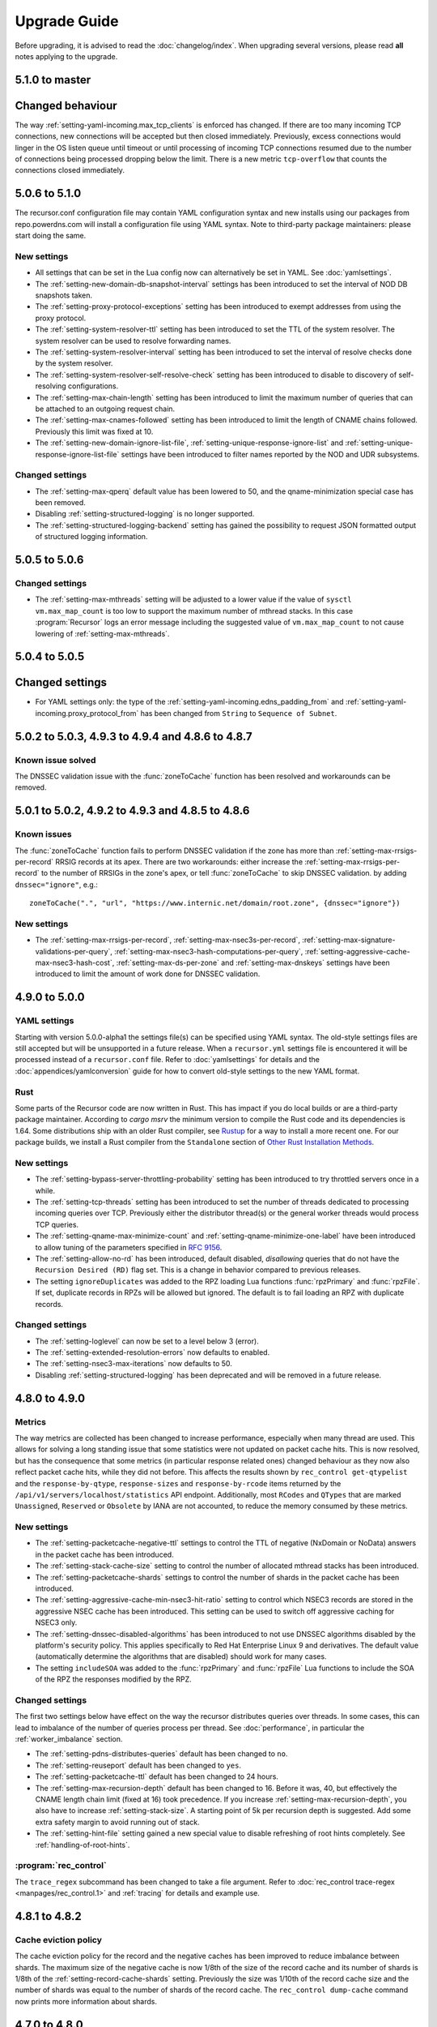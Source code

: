 Upgrade Guide
=============

Before upgrading, it is advised to read the :doc:`changelog/index`.
When upgrading several versions, please read **all** notes applying to the upgrade.

5.1.0 to master
----------------

Changed behaviour
-----------------
The way :ref:`setting-yaml-incoming.max_tcp_clients` is enforced has changed.
If there are too many incoming TCP connections, new connections will be accepted but then closed immediately.
Previously, excess connections would linger in the OS listen queue until timeout or until processing of incoming TCP connections resumed due to the number of connections being processed dropping below the limit.
There is a new metric ``tcp-overflow`` that counts the connections closed immediately.


5.0.6 to 5.1.0
--------------

The recursor.conf configuration file may contain YAML configuration syntax and new installs using our packages from repo.powerdns.com will install a configuration file using YAML syntax.
Note to third-party package maintainers: please start doing the same.

New settings
^^^^^^^^^^^^

- All settings that can be set in the Lua config now can alternatively be set in YAML.  See :doc:`yamlsettings`.
- The :ref:`setting-new-domain-db-snapshot-interval` settings has been introduced to set the interval of NOD DB snapshots taken.
- The :ref:`setting-proxy-protocol-exceptions` setting has been introduced to exempt addresses from using the proxy protocol.
- The :ref:`setting-system-resolver-ttl` setting has been introduced to set the TTL of the system resolver. The system resolver can be used to resolve forwarding names.
- The :ref:`setting-system-resolver-interval` setting has been introduced to set the interval of resolve checks done by the system resolver.
- The :ref:`setting-system-resolver-self-resolve-check` setting has been introduced to disable to discovery of self-resolving configurations.
- The :ref:`setting-max-chain-length` setting has been introduced to limit the maximum number of queries that can be attached to an outgoing request chain.
- The :ref:`setting-max-cnames-followed` setting has been introduced to limit the length of CNAME chains followed. Previously this limit was fixed at 10.
- The :ref:`setting-new-domain-ignore-list-file`, :ref:`setting-unique-response-ignore-list` and  :ref:`setting-unique-response-ignore-list-file` settings have been introduced to filter names reported by the NOD and UDR subsystems.


Changed settings
^^^^^^^^^^^^^^^^

- The :ref:`setting-max-qperq` default value has been lowered to 50, and the qname-minimization special case has been removed.
- Disabling :ref:`setting-structured-logging` is no longer supported.
- The :ref:`setting-structured-logging-backend` setting has gained the possibility to request JSON formatted output of structured logging information.

5.0.5 to 5.0.6
--------------

Changed settings
^^^^^^^^^^^^^^^^

- The :ref:`setting-max-mthreads` setting will be adjusted to a lower value if the value of ``sysctl vm.max_map_count`` is too low to support the maximum number of mthread stacks. In this case :program:`Recursor` logs an error message including the suggested value of ``vm.max_map_count`` to not cause lowering of :ref:`setting-max-mthreads`.

5.0.4 to 5.0.5
--------------

Changed settings
----------------

- For YAML settings only: the type of the :ref:`setting-yaml-incoming.edns_padding_from` and :ref:`setting-yaml-incoming.proxy_protocol_from` has been changed from ``String`` to ``Sequence of Subnet``.

5.0.2 to 5.0.3, 4.9.3 to 4.9.4 and 4.8.6 to 4.8.7
-------------------------------------------------

Known issue solved
^^^^^^^^^^^^^^^^^^
The DNSSEC validation issue with the :func:`zoneToCache` function has been resolved and workarounds can be removed.

5.0.1 to 5.0.2, 4.9.2 to 4.9.3 and 4.8.5 to 4.8.6
-------------------------------------------------

Known issues
^^^^^^^^^^^^
The :func:`zoneToCache` function fails to perform DNSSEC validation if the zone has more than :ref:`setting-max-rrsigs-per-record` RRSIG records at its apex.
There are two workarounds: either increase the :ref:`setting-max-rrsigs-per-record` to the number of RRSIGs in the zone's apex, or tell :func:`zoneToCache` to skip DNSSEC validation. by adding ``dnssec="ignore"``, e.g.::

  zoneToCache(".", "url", "https://www.internic.net/domain/root.zone", {dnssec="ignore"})

New settings
^^^^^^^^^^^^
- The :ref:`setting-max-rrsigs-per-record`, :ref:`setting-max-nsec3s-per-record`, :ref:`setting-max-signature-validations-per-query`, :ref:`setting-max-nsec3-hash-computations-per-query`, :ref:`setting-aggressive-cache-max-nsec3-hash-cost`, :ref:`setting-max-ds-per-zone` and :ref:`setting-max-dnskeys` settings have been introduced to limit the amount of work done for DNSSEC validation.

4.9.0 to 5.0.0
--------------

YAML settings
^^^^^^^^^^^^^
Starting with version 5.0.0-alpha1 the settings file(s) can be specified using YAML syntax.
The old-style settings files are still accepted but will be unsupported in a future release.
When a ``recursor.yml`` settings file is encountered it will be processed instead of a ``recursor.conf`` file.
Refer to :doc:`yamlsettings` for details and the :doc:`appendices/yamlconversion` guide for how to convert old-style settings to the new YAML format.

Rust
^^^^
Some parts of the Recursor code are now written in Rust.
This has impact if you do local builds or are a third-party package maintainer.
According to `cargo msrv` the minimum version to compile the Rust code and its dependencies is 1.64.
Some distributions ship with an older Rust compiler, see `Rustup <https://rustup.rs/>`__ for a way to install a more recent one.
For our package builds, we install a Rust compiler from the ``Standalone`` section of `Other Rust Installation Methods <https://forge.rust-lang.org/infra/other-installation-methods.html>`__.

New settings
^^^^^^^^^^^^
- The :ref:`setting-bypass-server-throttling-probability` setting has been introduced to try throttled servers once in a while.
- The :ref:`setting-tcp-threads` setting has been introduced to set the number of threads dedicated to processing incoming queries over TCP.
  Previously either the distributor thread(s) or the general worker threads would process TCP queries.
- The :ref:`setting-qname-max-minimize-count` and :ref:`setting-qname-minimize-one-label` have been introduced to allow tuning of the parameters specified in :rfc:`9156`.
- The :ref:`setting-allow-no-rd` has been introduced, default disabled, *disallowing* queries that do not have the ``Recursion Desired (RD)`` flag set.
  This is a change in behavior compared to previous releases.
- The setting ``ignoreDuplicates`` was added to the RPZ loading Lua functions :func:`rpzPrimary` and :func:`rpzFile`.
  If set, duplicate records in RPZs will be allowed but ignored.
  The default is to fail loading an RPZ with duplicate records.

Changed settings
^^^^^^^^^^^^^^^^
- The :ref:`setting-loglevel` can now be set to a level below 3 (error).
- The :ref:`setting-extended-resolution-errors` now defaults to enabled.
- The :ref:`setting-nsec3-max-iterations` now defaults to 50.
- Disabling :ref:`setting-structured-logging` has been deprecated and will be removed in a future release.

4.8.0 to 4.9.0
--------------

Metrics
^^^^^^^
The way metrics are collected has been changed to increase performance, especially when many thread are used.
This allows for solving a long standing issue that some statistics were not updated on packet cache hits.
This is now resolved, but has the consequence that some metrics (in particular response related ones) changed behaviour as they now also reflect packet cache hits, while they did not before.
This affects the results shown by ``rec_control get-qtypelist`` and the ``response-by-qtype``, ``response-sizes`` and ``response-by-rcode`` items returned by the ``/api/v1/servers/localhost/statistics`` API endpoint.
Additionally, most ``RCodes`` and ``QTypes`` that are marked ``Unassigned``, ``Reserved`` or ``Obsolete`` by IANA are not accounted, to reduce the memory consumed by these metrics.

New settings
^^^^^^^^^^^^
- The :ref:`setting-packetcache-negative-ttl` settings to control the TTL of negative (NxDomain or NoData) answers in the packet cache has been introduced.
- The :ref:`setting-stack-cache-size` setting to  control the number of allocated mthread stacks has been introduced.
- The :ref:`setting-packetcache-shards` settings to control the number of shards in the packet cache has been introduced.
- The :ref:`setting-aggressive-cache-min-nsec3-hit-ratio` setting to control which NSEC3 records are stored in the aggressive NSEC cache has been introduced.
  This setting can be used to switch off aggressive caching for NSEC3 only.
- The :ref:`setting-dnssec-disabled-algorithms` has been introduced to not use DNSSEC algorithms disabled by the platform's security policy.
  This applies specifically to Red Hat Enterprise Linux 9 and derivatives.
  The default value (automatically determine the algorithms that are disabled) should work for many cases.
- The setting ``includeSOA`` was added to the :func:`rpzPrimary` and :func:`rpzFile` Lua functions to include the SOA of the RPZ the responses modified by the RPZ.

Changed settings
^^^^^^^^^^^^^^^^
The first two settings below have effect on the way the recursor distributes queries over threads.
In some cases, this can lead to imbalance of the number of queries process per thread.
See :doc:`performance`, in particular the :ref:`worker_imbalance` section.

- The :ref:`setting-pdns-distributes-queries` default has been changed to ``no``.
- The :ref:`setting-reuseport` default has been changed to ``yes``.
- The :ref:`setting-packetcache-ttl` default has been changed to 24 hours.
- The :ref:`setting-max-recursion-depth` default has been changed to 16. Before it was, 40, but effectively the CNAME length chain limit (fixed at 16) took precedence.
  If you increase :ref:`setting-max-recursion-depth`, you also have to increase :ref:`setting-stack-size`.
  A starting point of 5k per recursion depth is suggested. Add some extra safety margin to avoid running out of stack.
- The :ref:`setting-hint-file` setting gained a new special value to disable refreshing of root hints completely. See :ref:`handling-of-root-hints`.

:program:`rec_control`
^^^^^^^^^^^^^^^^^^^^^^
The ``trace_regex`` subcommand has been changed to take a file argument.
Refer to :doc:`rec_control trace-regex <manpages/rec_control.1>` and :ref:`tracing` for details and example use.

4.8.1 to 4.8.2
--------------

Cache eviction policy
^^^^^^^^^^^^^^^^^^^^^
The cache eviction policy for the record and the negative caches has been improved to reduce imbalance between shards.
The maximum size of the negative cache is now 1/8th of the size of the record cache and its number of shards is 1/8th of the :ref:`setting-record-cache-shards` setting.
Previously the size was 1/10th of the record cache size and the number of shards was equal to the
number of shards of the record cache.
The ``rec_control dump-cache`` command now prints more information about shards.


4.7.0 to 4.8.0
--------------

Structured logging
^^^^^^^^^^^^^^^^^^
All logging (except query tracing) has been converted to structured logging.
Switch to old style logging by setting the :ref:`setting-structured-logging` setting to ``no``.
When using ``systemd``, structured logging information will be sent to ``journald`` using formatted text strings that list the key-value pairs and are human readable.
Switch to native key-value pair logging (more suitable for automated log processing) by setting :ref:`setting-structured-logging-backend` on the command line to ``systemd-journal``.

New settings
^^^^^^^^^^^^
- The :ref:`setting-max-ns-per-resolve` setting to limit the number of NS records processed to resolve a name has been introduced.
- The :ref:`setting-serve-stale-extensions` setting to control the new ``Serve Stale`` feature has been introduced.
- The :ref:`setting-record-cache-locked-ttl-perc` setting to control locking of record sets in the record cache has been introduced.
- The :ref:`setting-edns-padding-out` setting to control EDNS padding for outgoing DoT has been introduced.
- The :ref:`setting-structured-logging-backend` setting to control the type of structured logging to ``journald`` has been introduced.

:program:`pdns_recursor` changes
^^^^^^^^^^^^^^^^^^^^^^^^^^^^^^^^
THe ``--config`` command line option now implements the ``check``, ``default`` and ``diff`` keywords.

:program:`rec_control` changes
^^^^^^^^^^^^^^^^^^^^^^^^^^^^^^
The ``dump-throttle`` and ``dump-edns`` subcommands no longer produces a table per thread, as the corresponding tables are now shared by all threads.
Additionally, the ``dump-edns`` command  now only lists IPs that have a not OK status.
The ``dump-nsspeeds`` command has changed format to make it more readable and lists the last round trip time recorded for each address.
The ``get-proxymapping-stats`` and ``get-remotelogger-stats`` subcommands have been added.

4.7.2 to 4.7.3
--------------

New settings
^^^^^^^^^^^^
- The :ref:`setting-max-ns-per-resolve` setting to limit the number of NS records processed to resolve a name has been introduced.

4.6.2 to 4.7.0
---------------

Zone to Cache Changes
^^^^^^^^^^^^^^^^^^^^^
The :ref:`ztc` feature now validates ``ZONEMD`` records. This means that zones containing invalid ``ZONEMD`` records will
be rejected by default, while previously the ``ZONEMD`` records would be ignored. For more detail, refer to :ref:`ztc`.

Asynchronous retrieval of ``AAAA`` records for nameservers
^^^^^^^^^^^^^^^^^^^^^^^^^^^^^^^^^^^^^^^^^^^^^^^^^^^^^^^^^^
If ``IPv6`` is enabled for outgoing queries using :ref:`setting-query-local-address`, the :program:`Recursor` will schedule an asynchronous task to resolve ``IPv6`` addresses of nameservers it did not otherwise learn.
These addresses will then be used (in addition to ``IPv4`` addresses) for future queries to authoritative nameservers.
This has the consequence that authoritative nameservers will be contacted over ``IPv6`` in more case than before.

New Lua Configuration Functions
^^^^^^^^^^^^^^^^^^^^^^^^^^^^^^^
- The :func:`addAllowedAdditionalQType` ``Lua`` configuration function was added to make the :program:`Recursor` add additional records to answers for specific query types.
- The :func:`addProxyMapping` ``Lua`` configuration function was added to map source addresses to alternative addresses.

Post Resolve FFI Function
^^^^^^^^^^^^^^^^^^^^^^^^^
A new :func:`postresolve_ffi` Lua callback function has been introduced.

New settings
^^^^^^^^^^^^
- The :ref:`setting-save-parent-ns-set` setting has been introduced, enabling fallback cases if the parent ``NS`` set contains names not in the child ``NS`` set.
- The :ref:`setting-max-busy-dot-probes` settings has been introduced, enabling the :program:`Recursor` probe for ``DoT`` support of authoritative servers.
  This is an experimental function, use with care.

:program:`rec_control` changes
^^^^^^^^^^^^^^^^^^^^^^^^^^^^^^
The ``dump-nsspeeds``, ``dump-failedservers`` and ``dump-non-resolving`` subcommands no longer produce a table per thread, as the corresponding tables are now shared by all threads.
They also use a better readable and sortable timestamp format.

4.6.3 to 4.6.4
--------------

New settings
^^^^^^^^^^^^
- The :ref:`setting-max-ns-per-resolve` setting to limit the number of NS records processed to resolve a name has been introduced.

4.6.1 to 4.6.2
--------------

Deprecated and changed settings
^^^^^^^^^^^^^^^^^^^^^^^^^^^^^^^
-  The :ref:`setting-hint-file` gained a special value ``no`` to indicate that no hint file should be processed. The hint processing code is also made less verbose.

4.5.x to 4.6.1
--------------

Offensive language
^^^^^^^^^^^^^^^^^^
Using the settings mentioned in :ref:`upgrade-offensive` now generates a warning. Please start using the new names.

File descriptor usage
^^^^^^^^^^^^^^^^^^^^^
The number of file descriptors used by the Recursor has increased because the Recursor now keeps idle outgoing TCP/DoT connections open for a while.
The extra file descriptors used in comparison to previous versions of the Recursor is :ref:`setting-tcp-out-max-idle-per-thread` times the number of worker threads (:ref:`setting-threads`).

New settings
^^^^^^^^^^^^
- The :ref:`setting-dot-to-auth-names` setting to list nameservers that should be contacted over DoT has been introduced.
- The :ref:`setting-dot-to-port-853` setting to specify that nameservers or forwarders using port 853 should be contacted over DoT has been introduced.
- The :ref:`setting-ignore-unknown-settings` setting has been introduced to make it easier to switch between recursor versions supporting different settings.
- The :ref:`setting-webserver-hash-plaintext-credentials` has been introduced to avoid keeping cleartext sensitive information in memory.
- The :ref:`setting-tcp-out-max-idle-ms`, :ref:`setting-tcp-out-max-idle-per-auth`, :ref:`setting-tcp-out-max-queries` and :ref:`setting-tcp-out-max-idle-per-thread` settings have been introduced to control the new TCP/DoT outgoing connections pooling. This mechanism keeps connections to authoritative servers or forwarders open for later re-use.
- The :ref:`setting-structured-logging` setting has been introduced to prefer structured logging (the default) when both an old style and a structured log messages is available.
- The :ref:`setting-max-include-depth` setting has been introduced to limit the number of nested ``$include`` directives while processing a zone file.
- The :ref:`setting-allow-notify-for`, :ref:`setting-allow-notify-for-file`, :ref:`setting-allow-notify-from` and :ref:`setting-allow-notify-from-file` settings have been introduced, allowing incoming notify queries to clear cache entries.

Deprecated and changed settings
^^^^^^^^^^^^^^^^^^^^^^^^^^^^^^^
-  The :ref:`setting-api-key` and :ref:`setting-webserver-password` settings now accept a hashed and salted version (if the support is available in the openssl library used).

Privileged port binding in Docker
^^^^^^^^^^^^^^^^^^^^^^^^^^^^^^^^^

In our Docker image, our binaries are no longer granted the ``net_bind_service`` capability, as this is unnecessary in many deployments.
For more information, see the section `"Privileged ports" in Docker-README <https://github.com/PowerDNS/pdns/blob/master/Docker-README.md#privileged-ports>`__.

4.5.10 to 4.5.11
----------------

New settings
^^^^^^^^^^^^
- The :ref:`setting-max-ns-per-resolve` setting to limit the number of NS records processed to resolve a name has been introduced.

4.5.1 to 4.5.2
--------------

Deprecated and changed settings
^^^^^^^^^^^^^^^^^^^^^^^^^^^^^^^
- The :ref:`setting-nsec3-max-iterations` default value has been changed from 2500 to 150.

4.4.x to 4.5.1
--------------

.. _upgrade-offensive:

Offensive language
^^^^^^^^^^^^^^^^^^
Synonyms for various settings names containing ``master``, ``slave``,
``whitelist`` and ``blacklist`` have been introduced.

- For :ref:`setting-stats-api-blacklist` use :ref:`setting-stats-api-disabled-list`.
- For :ref:`setting-stats-carbon-blacklist` use :ref:`setting-stats-carbon-disabled-list`.
- For :ref:`setting-stats-rec-control-blacklist` use :ref:`setting-stats-rec-control-disabled-list`.
- For :ref:`setting-stats-snmp-blacklist` use :ref:`setting-stats-snmp-disabled-list`.
- For :ref:`setting-edns-subnet-whitelist` use :ref:`setting-edns-subnet-allow-list`.
- For :ref:`setting-new-domain-whitelist` use  :ref:`setting-new-domain-ignore-list`.
- For :ref:`setting-snmp-master-socket` use :ref:`setting-snmp-daemon-socket`.
- For the LUA config function :func:`rpzMaster` use :func:`rpzPrimary`.

Currently, the older setting names are also accepted and used.
The next release will start deprecating them.
Users are advised to start using the new names to avoid future
trouble.

Special domains
^^^^^^^^^^^^^^^
Queries for all names in the ``.localhost`` domain will answer in accordance with :rfc:`6761` section 6.3 point 4.
That means that they will be answered with ``127.0.0.1``, ``::1`` or a negative response.

:program:`rec_control` command writing to a file
^^^^^^^^^^^^^^^^^^^^^^^^^^^^^^^^^^^^^^^^^^^^^^^^
For the commands that write to a file, the file to be dumped to is now opened by the :program:`rec_control` command itself using the credentials and the current working directory of the user running :program:`rec_control`.
A single minus *-* can be used as a filename to write the data to the standard output stream.
Previously the file was opened by the recursor, possibly in its chroot environment.

New settings
^^^^^^^^^^^^
- The :ref:`setting-extended-resolution-errors` setting has been added, enabling adding EDNS Extended Errors to responses.
- The :ref:`setting-refresh-on-ttl-perc` setting has been added, enabling an automatic cache-refresh mechanism.
- The :ref:`setting-ecs-ipv4-never-cache` and :ref:`setting-ecs-ipv6-never-cache` settings have been added, allowing an overrule of the existing decision whether to cache EDNS responses carrying subnet information.
- The :ref:`setting-aggressive-nsec-cache-size` setting has been added, enabling the functionality described in :rfc:`8198`.
- The :ref:`setting-x-dnssec-names` setting has been added, allowing DNSSEC metrics to be recorded in a different set of counter for given domains.
- The :ref:`setting-non-resolving-ns-max-fails` and :ref:`setting-non-resolving-ns-throttle-time` settings have been added, allowing the control of the cache of nameservers failing to resolve.
- The :ref:`setting-edns-padding-from` and :ref:`setting-edns-padding-mode` and :ref:`setting-edns-padding-tag` settings have been added, to control how padding is applied to answers sent to clients.
- The :ref:`setting-tcp-fast-open-connect` setting has been added, it enables TCP Fast Connect for outgoing connections. Please read :ref:`tcp-fast-open-support` before enabling this feature.

Deprecated and changed settings
^^^^^^^^^^^^^^^^^^^^^^^^^^^^^^^
- The :ref:`setting-minimum-ttl-override` and :ref:`setting-ecs-minimum-ttl-override` defaults have ben changed from 0 to 1.
- The :ref:`setting-spoof-nearmiss-max` default has been changed from 20 to 1.
- The :ref:`setting-dnssec` default has changed from ``process-no-validate`` to ``process``.
- The meaning of the :ref:`setting-max-packetcache-entries` has changed: previously there was one packet cache instance per worker thread.
  Since queries incoming over TCP are now also using the packet cache, there is now also one packet cache instance per distributor thread.
  Each cache instance has a size of :ref:`setting-max-packetcache-entries` divided by (:ref:`setting-threads` + :ref:`setting-distributor-threads`).

Removed settings
^^^^^^^^^^^^^^^^
- The ``query-local-address6`` setting has been removed. It already was deprecated.

4.3.x to 4.4.0
--------------

Response Policy Zones (RPZ)
^^^^^^^^^^^^^^^^^^^^^^^^^^^

To conform better to the standard, RPZ processing has been modified.
This has consequences for the points in the resolving process where matches are checked and callbacks are called.
See :ref:`rpz` for details. Additionally a new type of callback has been introduced: :func:`policyEventFilter`.

Dropping queries from Lua callbacks
^^^^^^^^^^^^^^^^^^^^^^^^^^^^^^^^^^^
The method to drop a query from a Lua callback has been changed.
Previously, you could set `rcode` to `pdns.DROP`. See :ref:`hook-semantics` for the new method.

Parsing of unknown record types
^^^^^^^^^^^^^^^^^^^^^^^^^^^^^^^
The parsing (from zone files) of unknown records types (of the form
``\# <length> <hex data>``) has been made more strict. Previously, invalid formatted records could produce
inconsistent results.

Deprecated and changed settings
^^^^^^^^^^^^^^^^^^^^^^^^^^^^^^^
- The :ref:`setting-query-local-address` setting has been modified to be able to include both IPv4 and IPv6 addresses.
- The ``query-local-address6`` setting is now deprecated.

New settings
^^^^^^^^^^^^
- The :ref:`setting-dns64-prefix` setting has been added, enabling common cases of DNS64 handling without having to write Lua code.
- The :ref:`setting-proxy-protocol-from` and :ref:`setting-proxy-protocol-maximum-size` settings have been added to allow for passing of Proxy Protocol Version 2 headers between a client and the recursor.
- The :ref:`setting-record-cache-shards` setting has been added, enabling the administrator to change the number of shards in the records cache. The value of the metric ``record-cache-contended`` divided by ``record-cache-acquired`` indicates if the record cache locks are contended. If so, increasing the number of shards can help reducing the contention.

4.2.x to 4.3.0
------------------------

Lua Netmask class methods changed
^^^^^^^^^^^^^^^^^^^^^^^^^^^^^^^^^
- Netmask class methods ``isIpv4`` and ``isIpv6`` have been deprecated in Lua, use :func:`Netmask.isIPv4` and :func:`Netmask.isIPv6` instead. In C++ API these methods have been removed.

``socket-dir`` changed
^^^^^^^^^^^^^^^^^^^^^^
The default :ref:`setting-socket-dir` has changed to include ``pdns-recursor`` in the path.
For non-chrooted setups, it is now whatever is passed to ``--with-socketdir`` during configure (``/var/run`` by default) plus ``pdns-recursor``.
The systemd unit-file is updated to reflect this change and systemd will automatically create the directory with the proper permissions.
The packaged sysV init-script also creates this directory.
For other operating systems, update your init-scripts accordingly.

Systemd service and permissions
^^^^^^^^^^^^^^^^^^^^^^^^^^^^^^^
The systemd service-file that is installed no longer uses the ``root`` user to start.
It uses the user and group set with the ``--with-service-user`` and ``--with-service-group`` switches during
configuration, "pdns" on Debian and "pdns-recursor" on CentOS by default.
This could mean that PowerDNS Recursor cannot read its configuration, lua scripts, auth-zones or other data.
It is recommended to recursively ``chown`` directories used by PowerDNS Recursor::

  # For Debian-based systems
  chown -R root:pdns /etc/powerdns

  # For CentOS and RHEL based systems
  chown -R root:pdns-recursor /etc/pdns-recursor

Packages provided on `the PowerDNS Repository <https://repo.powerdns.com>`__ will ``chown`` directories created by them accordingly in the post-installation steps.

New settings
^^^^^^^^^^^^
- The :ref:`setting-allow-trust-anchor-query` setting has been added. This setting controls if negative trust anchors can be queried. The default is `no`.
- The :ref:`setting-max-concurrent-requests-per-tcp-connection` has been added. This setting controls how many requests are handled concurrently per incoming TCP connection. The default is 10.
- The :ref:`setting-max-generate-steps` setting has been added. This sets the maximum number of steps that will be performed when loading a BIND zone with the ``$GENERATE`` directive. The default is 0, which is unlimited.
- The :ref:`setting-nothing-below-nxdomain` setting has been added. This setting controls the way cached NXDOMAIN replies imply non-existence of a whole subtree. The default is `dnssec` which means that only DNSSEC validated NXDOMAINS results are used.
- The :ref:`setting-qname-minimization` setting has been added. This options controls if QName Minimization is used. The default is `yes`.
 
4.1.x to 4.2.0
--------------

Two new settings have been added:

- ``xpf-allow-from`` can contain a list of IP addresses ranges from which `XPF (X-Proxied-For) <https://datatracker.ietf.org/doc/draft-bellis-dnsop-xpf/>`_ records will be trusted.
- ``setting-xpf-rr-code`` should list the number of the XPF record to use (in lieu of an assigned code).

4.0.x to 4.1.0
--------------

:ref:`setting-loglevel` defaulted to 4 but was always overridden to 6 during
the startup. The issue has been fixed and the default value set to 6 to keep the behavior
consistent.

The ``--with-libsodium`` configure flag has changed from 'no' to 'auto'.
This means that if libsodium and its development header are installed, it will be linked in.

4.0.3 to 4.0.4
--------------

One setting has been added to limit the risk of overflowing the stack:

-  :ref:`setting-max-recursion-depth`: defaults to 40 and was unlimited before

4.0.0 to 4.0.1
--------------

Two settings have changed defaults, these new defaults decrease CPU usage:

-  :ref:`setting-root-nx-trust` changed from "no" to "yes"
-  :ref:`setting-log-common-errors` changed from "yes" to "no"
